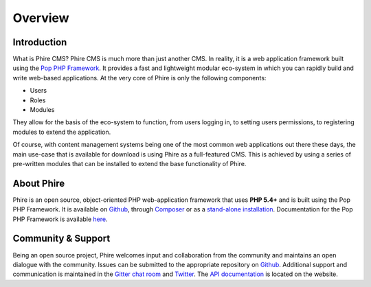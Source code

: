 Overview
========

Introduction
------------

What is Phire CMS? Phire CMS is much more than just another CMS. In reality, it is a
web application framework built using the `Pop PHP Framework`_. It provides a fast and
lightweight modular eco-system in which you can rapidly build and write web-based
applications. At the very core of Phire is only the following components:

- Users
- Roles
- Modules

They allow for the basis of the eco-system to function, from users logging in, to setting
users permissions, to registering modules to extend the application.

Of course, with content management systems being one of the most common web applications
out there these days, the main use-case that is available for download is using Phire as
a full-featured CMS. This is achieved by using a series of pre-written modules that can
be installed to extend the base functionality of Phire.

About Phire
-----------

Phire is an open source, object-oriented PHP web-application framework that uses **PHP 5.4+**
and is built using the Pop PHP Framework. It is available on `Github`_, through `Composer`_
or as a `stand-alone installation`_. Documentation for the Pop PHP Framework is available `here`_.

Community & Support
-------------------

Being an open source project, Phire welcomes input and collaboration from the community and
maintains an open dialogue with the community. Issues can be submitted to the appropriate
repository on `Github`_. Additional support and communication is maintained in the
`Gitter chat room`_ and `Twitter`_. The `API documentation`_ is located on the website.

.. _Github: https://github.com/phirecms
.. _Composer: https://packagist.org/packages/phirecms/phirecms
.. _stand-alone installation: http://www.phirecms.org/
.. _Gitter chat room: https://gitter.im/phirecms/2
.. _Twitter: https://twitter.com/phirecms
.. _API documentation: http://api.phirecms.org/
.. _Pop PHP Framework: https://www.popphp.org/
.. _here: https://docs.popphp.org/